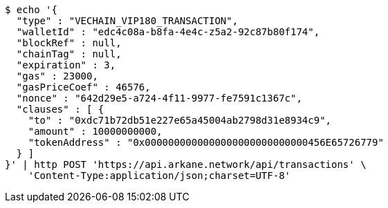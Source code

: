 [source,bash]
----
$ echo '{
  "type" : "VECHAIN_VIP180_TRANSACTION",
  "walletId" : "edc4c08a-b8fa-4e4c-z5a2-92c87b80f174",
  "blockRef" : null,
  "chainTag" : null,
  "expiration" : 3,
  "gas" : 23000,
  "gasPriceCoef" : 46576,
  "nonce" : "642d29e5-a724-4f11-9977-fe7591c1367c",
  "clauses" : [ {
    "to" : "0xdc71b72db51e227e65a45004ab2798d31e8934c9",
    "amount" : 10000000000,
    "tokenAddress" : "0x0000000000000000000000000000456E65726779"
  } ]
}' | http POST 'https://api.arkane.network/api/transactions' \
    'Content-Type:application/json;charset=UTF-8'
----
